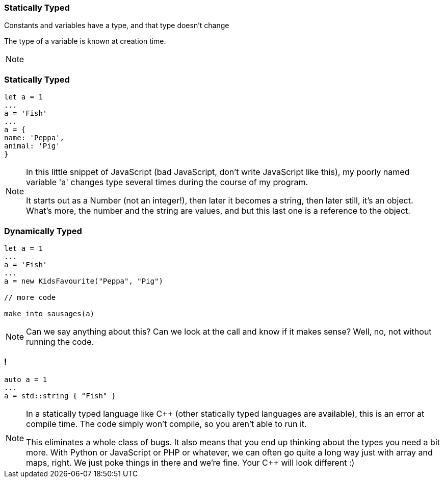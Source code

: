 === Statically Typed

Constants and variables have a type, and that type doesn't change

The type of a variable is known at creation time.

[NOTE.speaker]
--

--

=== Statically Typed

[source,javascript]
--
let a = 1
...
a = 'Fish'
...
a = {
name: 'Peppa',
animal: 'Pig'
}
--

[NOTE.speaker]
--
In this little snippet of JavaScript (bad JavaScript, don't write JavaScript
like this), my poorly named variable 'a' changes type several times during the
course of my program.

It starts out as a Number (not an integer!), then later it becomes a string,
then later still, it's an object.  What's more, the number and the string are
values, and but this last one is a reference to the object.
--

=== Dynamically Typed

[source,javascript]
--
let a = 1
...
a = 'Fish'
...
a = new KidsFavourite("Peppa", "Pig")

// more code

make_into_sausages(a)
--

[NOTE.speaker]
--
Can we say anything about this? Can we look at the call and know if it makes
sense? Well, no, not without running the code.
--

=== !

[source,cpp]
--
auto a = 1
...
a = std::string { "Fish" }
--

[NOTE.speaker]
--
In a statically typed language like C++ (other statically typed languages are
available), this is an error at compile time. The code simply won't compile, so you
aren't able to run it.

This eliminates a whole class of bugs. It also means that you end up thinking
about the types you need a bit more. With Python or JavaScript or PHP or whatever,
we can often go quite a long way just with array and maps, right. We just poke things
in there and we're fine. Your C++ will look different :)
--
